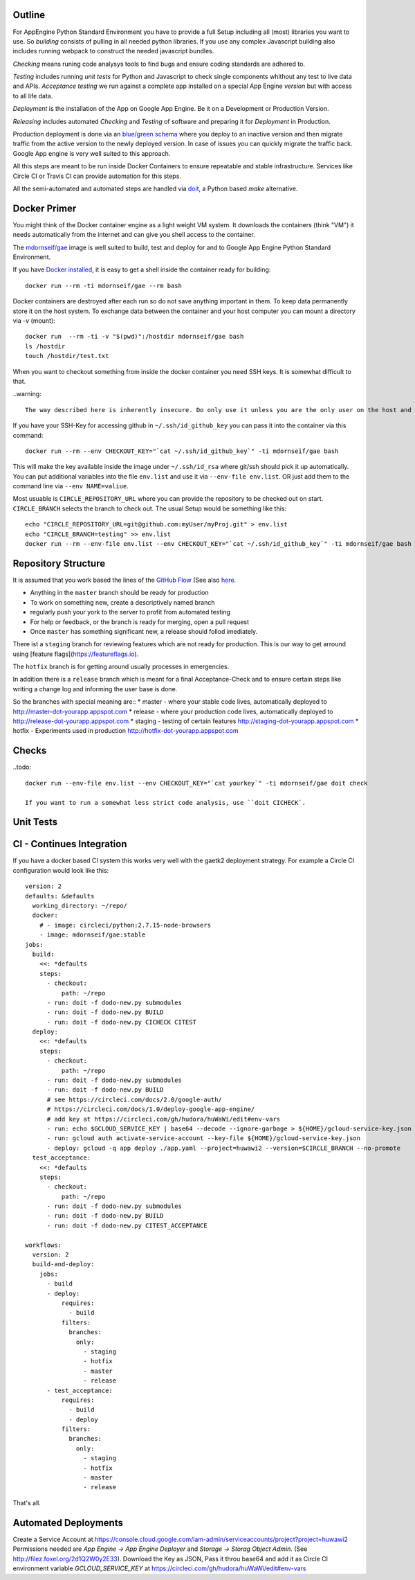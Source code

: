 Outline
-------

For AppEngine Python Standard Environment you have to provide a full Setup including all (most) libraries you want to use. So `building` consists of pulling in all needed python libraries. If you use any complex Javascript  building also includes running webpack to construct the needed javascript bundles.

`Checking` means runing code analysys tools to find bugs and ensure coding standards are adhered to.

`Testing` includes running `unit tests` for Python and Javascript to check single components whithout any test to live data and APIs.
`Acceptance testing` we run against a complete app installed on a special App Engine `version` but with access to all life data.

`Deployment` is the installation of the App on Google App Engine. Be it on a Development or Production Version.

`Releasing` includes automated `Checking` and `Testing` of software and preparing it for `Deployment` in Production.

Production deployment is done via an `blue/green schema <https://martinfowler.com/bliki/BlueGreenDeployment.html>`_ where you deploy to an inactive version and then migrate traffic from the active version to the newly deployed version. In case of issues you can quickly migrate the traffic back. Google App engine is very well suited to this approach.

All this steps are meant to be run inside Docker Containers to ensure repeatable and stable infrastructure. Services like Circle CI or Travis CI can provide automation for this steps.

All the semi-automated and automated steps are handled via `doit <http://pydoit.org>`_, a Python based `make` alternative.



Docker Primer
-------------

You might think of the Docker container engine as a light weight VM system. It downloads the containers (think "VM") it needs automatically from the internet and can give you shell access to the container.

The `mdornseif/gae <https://hub.docker.com/r/mdornseif/gae/>`_ image is well suited to build, test and deploy for and to Google App Engine Python Standard Environment.

If you have `Docker installed <https://docs.docker.com/docker-for-mac/>`_, it is easy to get a shell inside the container ready for building::

    docker run --rm -ti mdornseif/gae --rm bash

Docker containers are destroyed after each run so do not save anything important in them.
To keep data permanently store it on the host system. To exchange data between the container and your host computer you can mount a directory via `-v` (mount)::

    docker run  --rm -ti -v "$(pwd)":/hostdir mdornseif/gae bash
    ls /hostdir
    touch /hostdir/test.txt

When you want to checkout something from inside the docker container you
need SSH keys. It is somewhat difficult to that.

..warning::

    The way described here is inherently insecure. Do only use it unless you are the only user on the host and the host does only run trusted processes. Also only run a single trusted container.

If you have your SSH-Key for accessing github in ``~/.ssh/id_github_key`` you can pass it into the container via this command::

   docker run --rm --env CHECKOUT_KEY="`cat ~/.ssh/id_github_key`" -ti mdornseif/gae bash

This will make the key available inside the image under ``~/.ssh/id_rsa`` where git/ssh should pick it up automatically. You can put additional variables into the file ``env.list`` and use it via ``--env-file env.list``.
OR just add them to the command line via ``--env NAME=valiue``.

Most usuable is ``CIRCLE_REPOSITORY_URL`` where you can provide the repository to be checked out on start. ``CIRCLE_BRANCH`` selects the branch to check out. The usual Setup would be something like this::

	echo "CIRCLE_REPOSITORY_URL=git@github.com:myUser/myProj.git" > env.list
	echo "CIRCLE_BRANCH=testing" >> env.list
	docker run --rm --env-file env.list --env CHECKOUT_KEY="`cat ~/.ssh/id_github_key`" -ti mdornseif/gae bash


Repository Structure
--------------------

It is assumed that you work based the lines of the `GitHub Flow <http://scottchacon.com/2011/08/31/github-flow.html>`_ (See also `here <https://guides.github.com/introduction/flow/>`_.

* Anything in the ``master`` branch should be ready for production
* To work on something new, create a descriptively named branch
* regularly push your york to the server to profit from automated testing
* For help or feedback, or the branch is ready for merging, open a pull request
* Once ``master`` has something significant new, a release should follod imediately.

There ist a ``staging`` branch for reviewing features which are not ready for production. This is our way to get arround using [feature flags](https://featureflags.io).

The ``hotfix`` branch is for getting around usually processes in emergencies.

In addition there is a ``release`` branch which is meant for a final Acceptance-Check and to ensure certain steps like writing a change log and informing the user base is done.

So the branches with special meaning are::
* master - where your stable code lives, automatically deployed to http://master-dot-yourapp.appspot.com
* release - where your production code lives, automatically deployed to http://release-dot-yourapp.appspot.com
* staging - testing of certain features http://staging-dot-yourapp.appspot.com
* hotfix - Experiments used in production http://hotfix-dot-yourapp.appspot.com


Checks
------

..todo::

	docker run --env-file env.list --env CHECKOUT_KEY="`cat yourkey`" -ti mdornseif/gae doit check

	If you want to run a somewhat less strict code analysis, use ``doit CICHECK`.


Unit Tests
----------


CI - Continues Integration
--------------------------

If you have a docker based CI system this works very well with the gaetk2 deployment strategy. For example a Circle CI configuration would look like this::

	version: 2
	defaults: &defaults
	  working_directory: ~/repo/
	  docker:
	    # - image: circleci/python:2.7.15-node-browsers
	    - image: mdornseif/gae:stable
	jobs:
	  build:
	    <<: *defaults
	    steps:
	      - checkout:
	          path: ~/repo
	      - run: doit -f dodo-new.py submodules
	      - run: doit -f dodo-new.py BUILD
	      - run: doit -f dodo-new.py CICHECK CITEST
	  deploy:
	    <<: *defaults
	    steps:
	      - checkout:
	          path: ~/repo
	      - run: doit -f dodo-new.py submodules
	      - run: doit -f dodo-new.py BUILD
	      # see https://circleci.com/docs/2.0/google-auth/
	      # https://circleci.com/docs/1.0/deploy-google-app-engine/
	      # add key at https://circleci.com/gh/hudora/huWaWi/edit#env-vars
	      - run: echo $GCLOUD_SERVICE_KEY | base64 --decode --ignore-garbage > ${HOME}/gcloud-service-key.json > ~/gcloud-service-key.json
	      - run: gcloud auth activate-service-account --key-file ${HOME}/gcloud-service-key.json
	      - deploy: gcloud -q app deploy ./app.yaml --project=huwawi2 --version=$CIRCLE_BRANCH --no-promote
	  test_acceptance:
	    <<: *defaults
	    steps:
	      - checkout:
	          path: ~/repo
	      - run: doit -f dodo-new.py submodules
	      - run: doit -f dodo-new.py BUILD
	      - run: doit -f dodo-new.py CITEST_ACCEPTANCE

	workflows:
	  version: 2
	  build-and-deploy:
	    jobs:
	      - build
	      - deploy:
	          requires:
	            - build
	          filters:
	            branches:
	              only:
	                - staging
	                - hotfix
	                - master
	                - release
	      - test_acceptance:
	          requires:
	            - build
	            - deploy
	          filters:
	            branches:
	              only:
	                - staging
	                - hotfix
	                - master
	                - release

That's all.



Automated Deployments
---------------------

Create a Service Account at https://console.cloud.google.com/iam-admin/serviceaccounts/project?project=huwawi2 Permissions needed are `App Engine -> App Engine Deployer` and `Storage -> Storag Object Admin`. (See http://filez.foxel.org/2d1Q2W0y2E33). Download the Key as JSON, Pass it throu base64 and add it as Circle CI environment variable `GCLOUD_SERVICE_KEY` at https://circleci.com/gh/hudora/huWaWi/edit#env-vars


